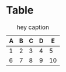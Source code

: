 * Table

#+CAPTION: hey caption
| A | B | C | D |  E |
|---+---+---+---+----|
| 1 | 2 | 3 | 4 |  5 |
| 6 | 7 | 8 | 9 | 10 |
